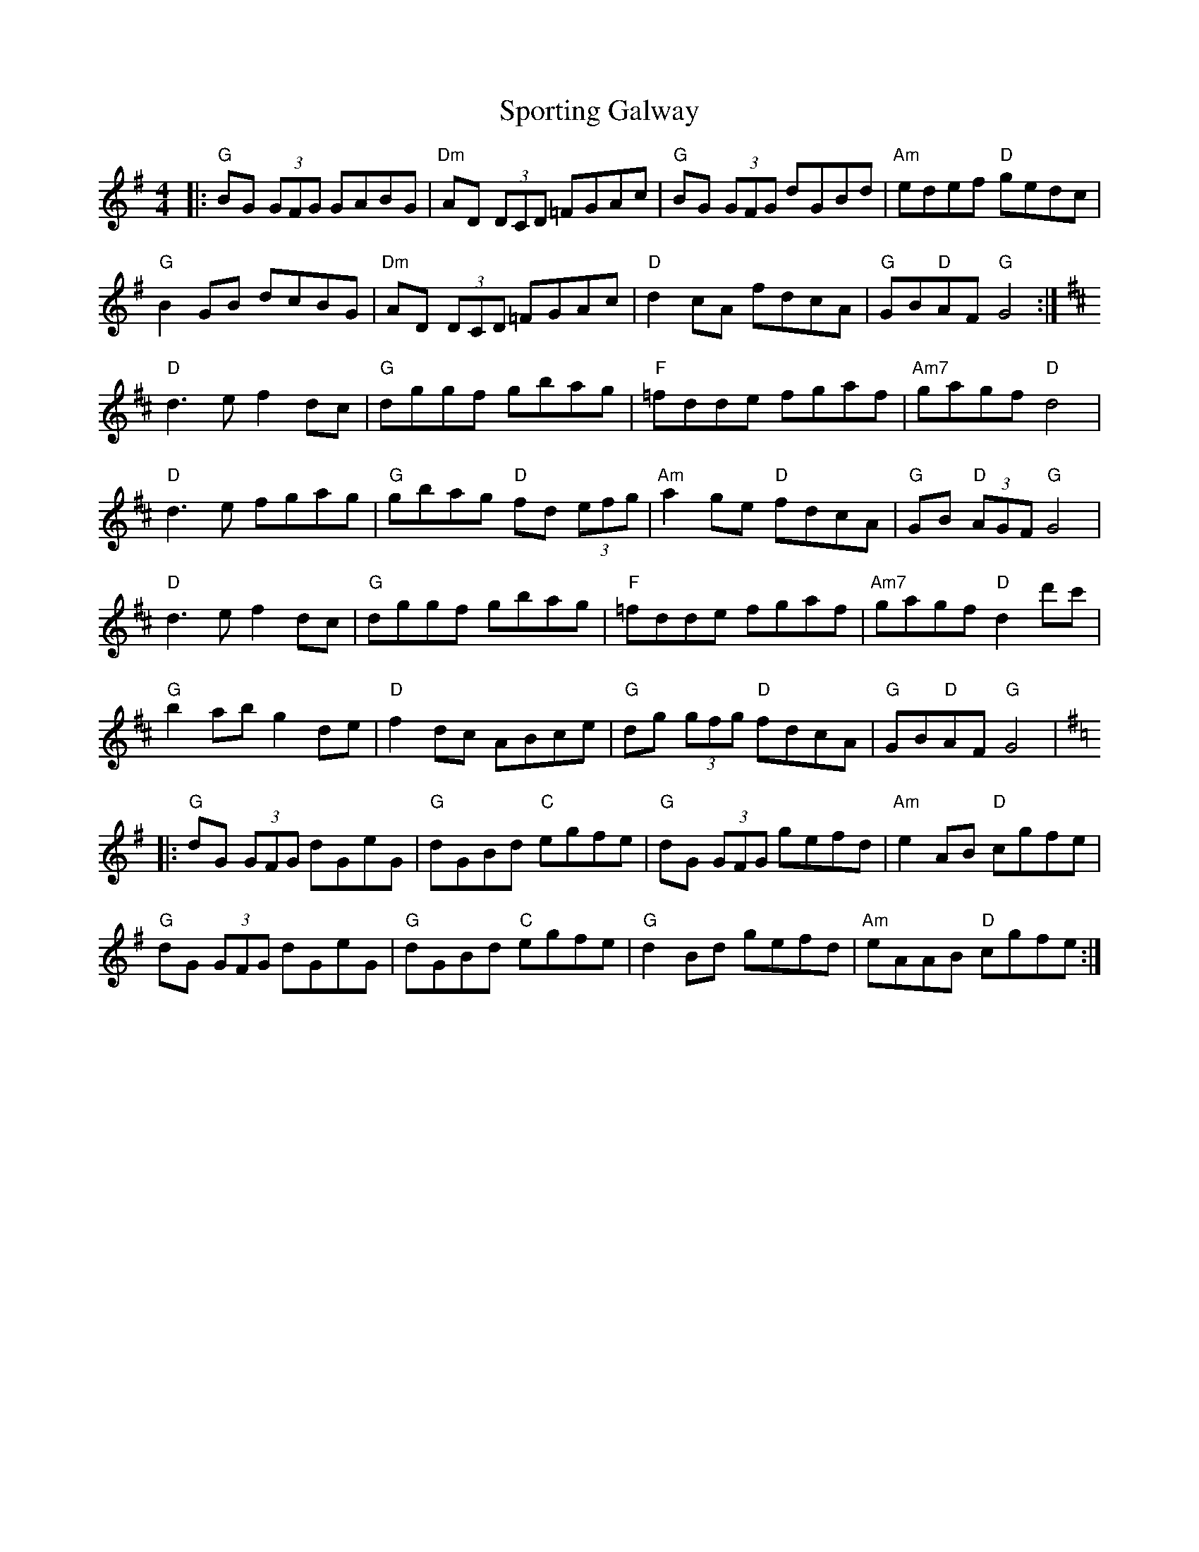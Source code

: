 X: 38135
T: Sporting Galway
R: reel
M: 4/4
K: Gmajor
|:"G"BG (3GFG GABG|"Dm"AD (3DCD =FGAc|"G"BG (3GFG dGBd|"Am" edef "D"gedc|
"G"B2 GB dcBG|"Dm" AD (3DCD =FGAc|"D" d2 cA fdcA|"G"GB"D"AF "G"G4:|
K:Dmaj
"D"d3ef2dc|"G"dggf gbag|"F"=fdde fgaf|"Am7"gagf "D"d4|
"D"d3e fgag|"G"gbag "D"fd (3efg|"Am"a2 ge "D"fdcA|"G"GB "D"(3AGF "G"G4|
"D"d3ef2dc|"G"dggf gbag|"F"=fdde fgaf|"Am7"gagf "D"d2 d'c'|
"G"b2abg2de|"D"f2dc ABce|"G"dg (3gfg "D"fdcA|"G"GB"D"AF"G"G4|
K:Gmaj
|:"G"dG (3GFG dGeG|"G"dGBd "C"egfe|"G"dG (3GFG gefd|"Am"e2 AB "D"cgfe|
"G"dG (3GFG dGeG|"G"dGBd "C"egfe|"G"d2 Bd gefd|"Am"eAAB "D"cgfe:|

